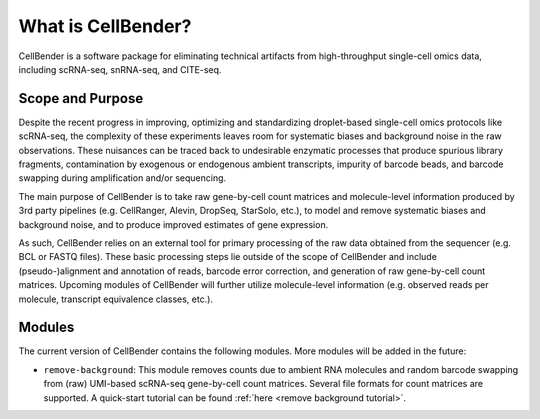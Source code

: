 .. _introduction:

What is CellBender?
===================

CellBender is a software package for eliminating technical artifacts from high-throughput single-cell omics data,
including scRNA-seq, snRNA-seq, and CITE-seq.

Scope and Purpose
-----------------

Despite the recent progress in improving, optimizing and standardizing droplet-based single-cell omics protocols
like scRNA-seq, the complexity of these experiments leaves room for systematic biases and background noise in
the raw observations. These nuisances
can be traced back to undesirable enzymatic processes that produce spurious library fragments, contamination by
exogenous or endogenous ambient transcripts, impurity of barcode beads, and barcode swapping during amplification
and/or sequencing.

The main purpose of CellBender is to take raw gene-by-cell count matrices and molecule-level information produced
by 3rd party pipelines (e.g. CellRanger, Alevin, DropSeq, StarSolo, etc.), to model and remove systematic biases and
background noise, and to produce improved estimates of gene expression.

As such, CellBender relies on an external tool for primary processing of the raw data obtained from the
sequencer (e.g. BCL or FASTQ files). These basic processing steps lie outside of the scope of CellBender
and include (pseudo-)alignment and annotation of reads, barcode error correction, and generation of raw gene-by-cell
count matrices. Upcoming modules of CellBender will further utilize molecule-level information (e.g. observed reads
per molecule, transcript equivalence classes, etc.).

Modules
-------

The current version of CellBender contains the following modules. More modules will be added in the future:

* ``remove-background``: This module removes counts due to ambient RNA molecules and random barcode swapping from
  (raw) UMI-based scRNA-seq gene-by-cell count matrices. Several file formats for count matrices are supported.
  A quick-start tutorial can be found :ref:`here <remove background tutorial>`.
